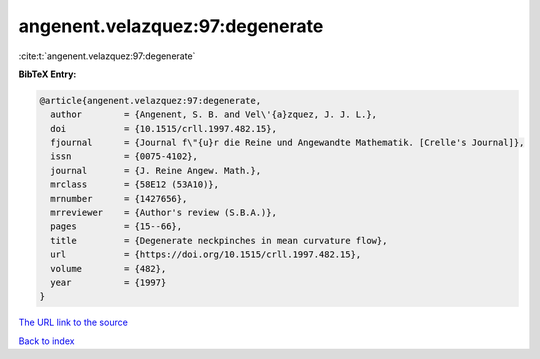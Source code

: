 angenent.velazquez:97:degenerate
================================

:cite:t:`angenent.velazquez:97:degenerate`

**BibTeX Entry:**

.. code-block:: bibtex

   @article{angenent.velazquez:97:degenerate,
     author        = {Angenent, S. B. and Vel\'{a}zquez, J. J. L.},
     doi           = {10.1515/crll.1997.482.15},
     fjournal      = {Journal f\"{u}r die Reine und Angewandte Mathematik. [Crelle's Journal]},
     issn          = {0075-4102},
     journal       = {J. Reine Angew. Math.},
     mrclass       = {58E12 (53A10)},
     mrnumber      = {1427656},
     mrreviewer    = {Author's review (S.B.A.)},
     pages         = {15--66},
     title         = {Degenerate neckpinches in mean curvature flow},
     url           = {https://doi.org/10.1515/crll.1997.482.15},
     volume        = {482},
     year          = {1997}
   }

`The URL link to the source <https://doi.org/10.1515/crll.1997.482.15>`__


`Back to index <../By-Cite-Keys.html>`__
